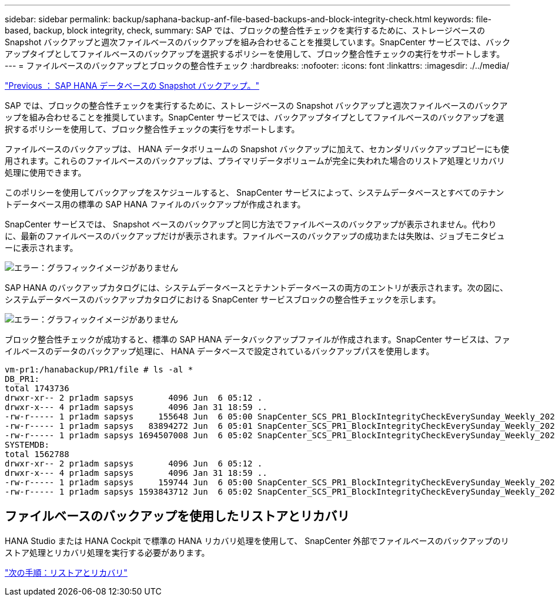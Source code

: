 ---
sidebar: sidebar 
permalink: backup/saphana-backup-anf-file-based-backups-and-block-integrity-check.html 
keywords: file-based, backup, block integrity, check, 
summary: SAP では、ブロックの整合性チェックを実行するために、ストレージベースの Snapshot バックアップと週次ファイルベースのバックアップを組み合わせることを推奨しています。SnapCenter サービスでは、バックアップタイプとしてファイルベースのバックアップを選択するポリシーを使用して、ブロック整合性チェックの実行をサポートします。 
---
= ファイルベースのバックアップとブロックの整合性チェック
:hardbreaks:
:nofooter: 
:icons: font
:linkattrs: 
:imagesdir: ./../media/


link:saphana-backup-anf-sap-hana-database-snapshot-backups.html["Previous ： SAP HANA データベースの Snapshot バックアップ。"]

SAP では、ブロックの整合性チェックを実行するために、ストレージベースの Snapshot バックアップと週次ファイルベースのバックアップを組み合わせることを推奨しています。SnapCenter サービスでは、バックアップタイプとしてファイルベースのバックアップを選択するポリシーを使用して、ブロック整合性チェックの実行をサポートします。

ファイルベースのバックアップは、 HANA データボリュームの Snapshot バックアップに加えて、セカンダリバックアップコピーにも使用されます。これらのファイルベースのバックアップは、プライマリデータボリュームが完全に失われた場合のリストア処理とリカバリ処理に使用できます。

このポリシーを使用してバックアップをスケジュールすると、 SnapCenter サービスによって、システムデータベースとすべてのテナントデータベース用の標準の SAP HANA ファイルのバックアップが作成されます。

SnapCenter サービスでは、 Snapshot ベースのバックアップと同じ方法でファイルベースのバックアップが表示されません。代わりに、最新のファイルベースのバックアップだけが表示されます。ファイルベースのバックアップの成功または失敗は、ジョブモニタビューに表示されます。

image:saphana-backup-anf-image51.png["エラー：グラフィックイメージがありません"]

SAP HANA のバックアップカタログには、システムデータベースとテナントデータベースの両方のエントリが表示されます。次の図に、システムデータベースのバックアップカタログにおける SnapCenter サービスブロックの整合性チェックを示します。

image:saphana-backup-anf-image58.png["エラー：グラフィックイメージがありません"]

ブロック整合性チェックが成功すると、標準の SAP HANA データバックアップファイルが作成されます。SnapCenter サービスは、ファイルベースのデータのバックアップ処理に、 HANA データベースで設定されているバックアップパスを使用します。

....
vm-pr1:/hanabackup/PR1/file # ls -al *
DB_PR1:
total 1743736
drwxr-xr-- 2 pr1adm sapsys       4096 Jun  6 05:12 .
drwxr-x--- 4 pr1adm sapsys       4096 Jan 31 18:59 ..
-rw-r----- 1 pr1adm sapsys     155648 Jun  6 05:00 SnapCenter_SCS_PR1_BlockIntegrityCheckEverySunday_Weekly_2021_06_06_05_00_00_databackup_0_1
-rw-r----- 1 pr1adm sapsys   83894272 Jun  6 05:01 SnapCenter_SCS_PR1_BlockIntegrityCheckEverySunday_Weekly_2021_06_06_05_00_00_databackup_2_1
-rw-r----- 1 pr1adm sapsys 1694507008 Jun  6 05:02 SnapCenter_SCS_PR1_BlockIntegrityCheckEverySunday_Weekly_2021_06_06_05_00_00_databackup_3_1
SYSTEMDB:
total 1562788
drwxr-xr-- 2 pr1adm sapsys       4096 Jun  6 05:12 .
drwxr-x--- 4 pr1adm sapsys       4096 Jan 31 18:59 ..
-rw-r----- 1 pr1adm sapsys     159744 Jun  6 05:00 SnapCenter_SCS_PR1_BlockIntegrityCheckEverySunday_Weekly_2021_06_06_05_00_00_databackup_0_1
-rw-r----- 1 pr1adm sapsys 1593843712 Jun  6 05:02 SnapCenter_SCS_PR1_BlockIntegrityCheckEverySunday_Weekly_2021_06_06_05_00_00_databackup_1_1
....


== ファイルベースのバックアップを使用したリストアとリカバリ

HANA Studio または HANA Cockpit で標準の HANA リカバリ処理を使用して、 SnapCenter 外部でファイルベースのバックアップのリストア処理とリカバリ処理を実行する必要があります。

link:saphana-backup-anf-restore-and-recovery.html["次の手順：リストアとリカバリ"]
